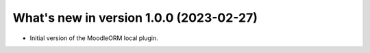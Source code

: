 .. _WhatsNewAnchor:

What's new in version 1.0.0 (2023-02-27)
========================================

* Initial version of the MoodleORM local plugin.
